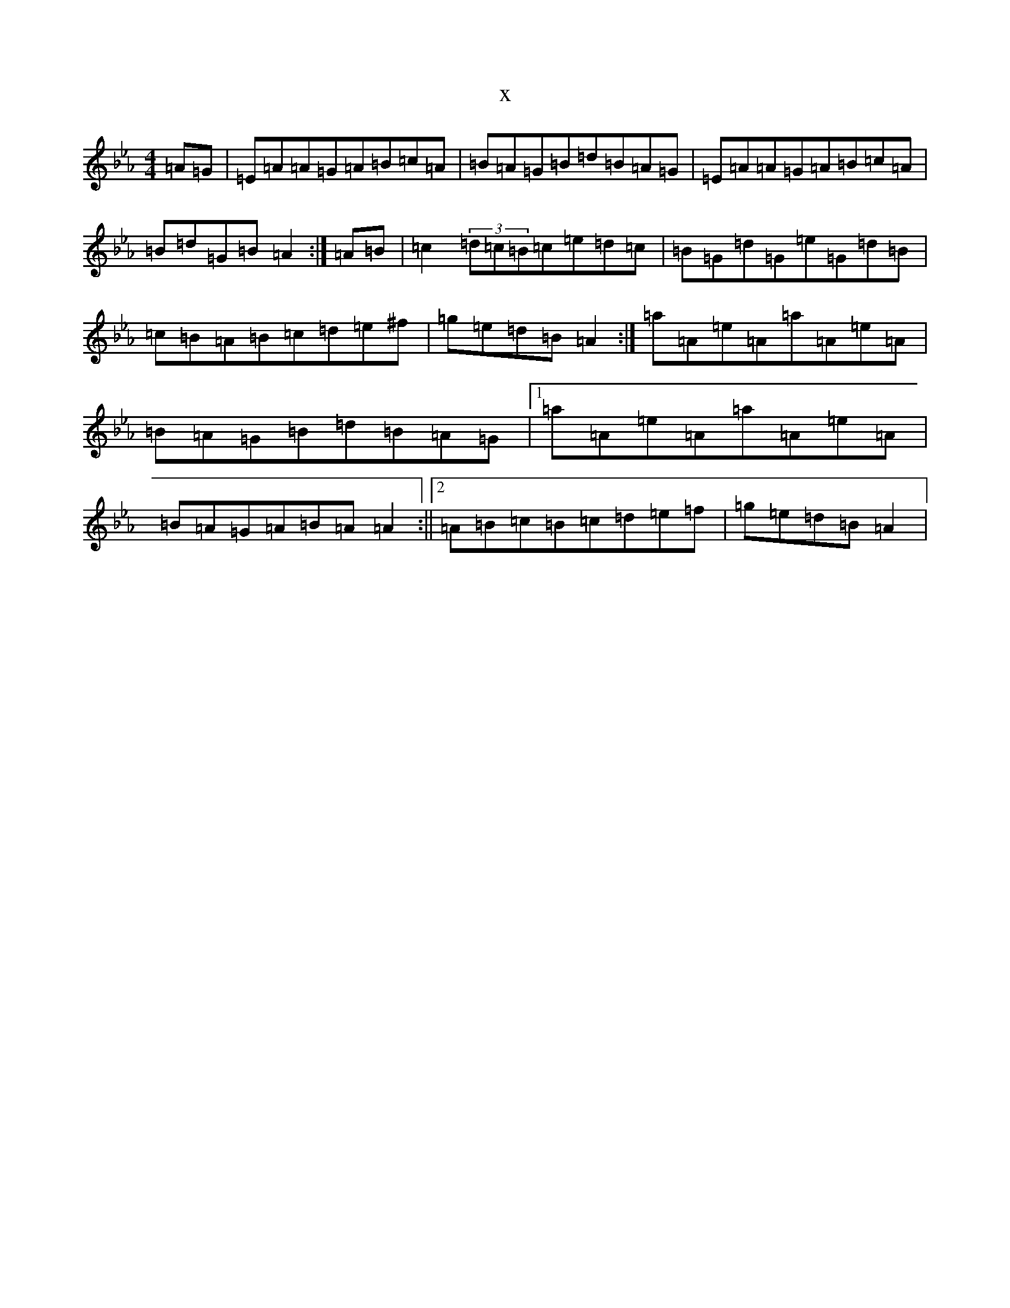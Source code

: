 X:15104
T:x
L:1/8
M:4/4
K: C minor
=A=G|=E=A=A=G=A=B=c=A|=B=A=G=B=d=B=A=G|=E=A=A=G=A=B=c=A|=B=d=G=B=A2:|=A=B|=c2(3=d=c=B=c=e=d=c|=B=G=d=G=e=G=d=B|=c=B=A=B=c=d=e^f|=g=e=d=B=A2:|=a=A=e=A=a=A=e=A|=B=A=G=B=d=B=A=G|1=a=A=e=A=a=A=e=A|=B=A=G=A=B=A=A2:||2=A=B=c=B=c=d=e=f|=g=e=d=B=A2|